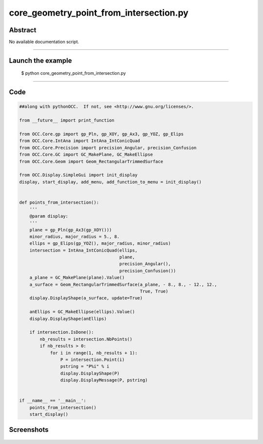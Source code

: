 core_geometry_point_from_intersection.py
========================================

Abstract
^^^^^^^^

No available documentation script.


------

Launch the example
^^^^^^^^^^^^^^^^^^

  $ python core_geometry_point_from_intersection.py

------


Code
^^^^


.. code-block:: python

  ##along with pythonOCC.  If not, see <http://www.gnu.org/licenses/>.
  
  from __future__ import print_function
  
  from OCC.Core.gp import gp_Pln, gp_XOY, gp_Ax3, gp_YOZ, gp_Elips
  from OCC.Core.IntAna import IntAna_IntConicQuad
  from OCC.Core.Precision import precision_Angular, precision_Confusion
  from OCC.Core.GC import GC_MakePlane, GC_MakeEllipse
  from OCC.Core.Geom import Geom_RectangularTrimmedSurface
  
  from OCC.Display.SimpleGui import init_display
  display, start_display, add_menu, add_function_to_menu = init_display()
  
  
  def points_from_intersection():
      '''
      @param display:
      '''
      plane = gp_Pln(gp_Ax3(gp_XOY()))
      minor_radius, major_radius = 5., 8.
      ellips = gp_Elips(gp_YOZ(), major_radius, minor_radius)
      intersection = IntAna_IntConicQuad(ellips,
                                         plane,
                                         precision_Angular(),
                                         precision_Confusion())
      a_plane = GC_MakePlane(plane).Value()
      a_surface = Geom_RectangularTrimmedSurface(a_plane, - 8., 8., - 12., 12.,
                                                 True, True)
      display.DisplayShape(a_surface, update=True)
  
      anEllips = GC_MakeEllipse(ellips).Value()
      display.DisplayShape(anEllips)
  
      if intersection.IsDone():
          nb_results = intersection.NbPoints()
          if nb_results > 0:
              for i in range(1, nb_results + 1):
                  P = intersection.Point(i)
                  pstring = "P%i" % i
                  display.DisplayShape(P)
                  display.DisplayMessage(P, pstring)
  
  
  if __name__ == '__main__':
      points_from_intersection()
      start_display()

Screenshots
^^^^^^^^^^^


  .. image:: images/screenshots/capture-core_geometry_point_from_intersection-1-1511701897.jpeg

  .. image:: images/screenshots/capture-core_geometry_point_from_intersection-2-1511701898.jpeg

  .. image:: images/screenshots/capture-core_geometry_point_from_intersection-3-1511701898.jpeg

  .. image:: images/screenshots/capture-core_geometry_point_from_intersection-4-1511701898.jpeg

